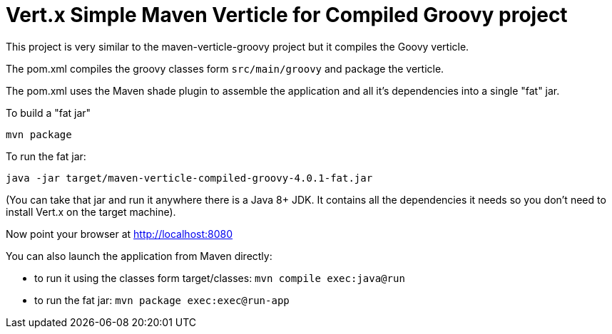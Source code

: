 = Vert.x Simple Maven Verticle for Compiled Groovy project

This project is very similar to the maven-verticle-groovy project but it compiles the Goovy verticle.

The pom.xml compiles the groovy classes form `src/main/groovy` and package the verticle.

The pom.xml uses the Maven shade plugin to assemble the application and all it's dependencies into a single "fat" jar.

To build a "fat jar"

    mvn package

To run the fat jar:

    java -jar target/maven-verticle-compiled-groovy-4.0.1-fat.jar

(You can take that jar and run it anywhere there is a Java 8+ JDK. It contains all the dependencies it needs so you
don't need to install Vert.x on the target machine).

Now point your browser at http://localhost:8080

You can also launch the application from Maven directly:

* to run it using the classes form target/classes: `mvn compile exec:java@run`
* to run the fat jar: `mvn package exec:exec@run-app`



